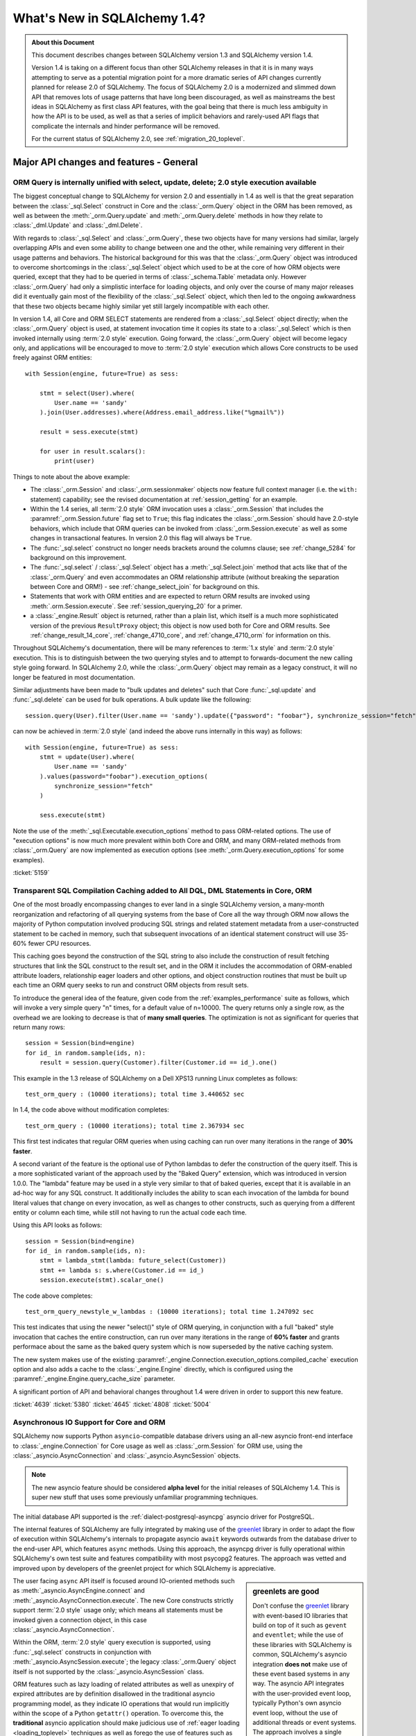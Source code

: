 =============================
What's New in SQLAlchemy 1.4?
=============================

.. admonition:: About this Document

    This document describes changes between SQLAlchemy version 1.3
    and SQLAlchemy version 1.4.

    Version 1.4 is taking on a different focus than other SQLAlchemy releases
    in that it is in many ways attempting to serve as a potential migration
    point for a more dramatic series of API changes currently planned for
    release  2.0 of SQLAlchemy.   The focus of SQLAlchemy 2.0 is a modernized
    and slimmed down API that removes lots of usage patterns that have long
    been discouraged, as well as mainstreams the best ideas in SQLAlchemy as
    first class API features, with the goal being that there is much less
    ambiguity in how the API is to be used, as well as that a series of
    implicit behaviors and rarely-used API flags that complicate the internals
    and hinder performance will be removed.

    For the current status of SQLAlchemy 2.0, see :ref:`migration_20_toplevel`.

Major API changes and features - General
=========================================

.. _change_5159:

ORM Query is internally unified with select, update, delete; 2.0 style execution available
------------------------------------------------------------------------------------------

The biggest conceptual change to SQLAlchemy for version 2.0 and essentially
in 1.4 as well is that the great separation between the :class:`_sql.Select`
construct in Core and the :class:`_orm.Query` object in the ORM has been removed,
as well as between the :meth:`_orm.Query.update` and :meth:`_orm.Query.delete`
methods in how they relate to :class:`_dml.Update` and :class:`_dml.Delete`.

With regards to :class:`_sql.Select` and :class:`_orm.Query`, these two objects
have for many versions had similar, largely overlapping APIs and even some
ability to change between one and the other, while remaining very different in
their usage patterns and behaviors.   The historical background for this was
that the :class:`_orm.Query` object was introduced to overcome shortcomings in
the :class:`_sql.Select` object which used to be at the core of how ORM objects
were queried, except that they had to be queried in terms of
:class:`_schema.Table` metadata only.    However :class:`_orm.Query` had only a
simplistic interface for loading objects, and only over the course of many
major releases did it eventually gain most of the flexibility of the
:class:`_sql.Select` object, which then led to the ongoing awkwardness that
these two objects became highly similar yet still largely incompatible with
each other.

In version 1.4, all Core and ORM SELECT statements are rendered from a
:class:`_sql.Select` object directly; when the :class:`_orm.Query` object
is used, at statement invocation time it copies its state to a :class:`_sql.Select`
which is then invoked internally using :term:`2.0 style` execution.   Going forward,
the :class:`_orm.Query` object will become legacy only, and applications will
be encouraged to move to :term:`2.0 style` execution which allows Core constructs
to be used freely against ORM entities::

    with Session(engine, future=True) as sess:

        stmt = select(User).where(
            User.name == 'sandy'
        ).join(User.addresses).where(Address.email_address.like("%gmail%"))

        result = sess.execute(stmt)

        for user in result.scalars():
            print(user)

Things to note about the above example:

* The :class:`_orm.Session` and :class:`_orm.sessionmaker` objects now feature
  full context manager (i.e. the ``with:`` statement) capability;
  see the revised documentation at :ref:`session_getting` for an example.

* Within the 1.4 series, all :term:`2.0 style` ORM invocation uses a
  :class:`_orm.Session` that includes the :paramref:`_orm.Session.future`
  flag set to ``True``; this flag indicates the :class:`_orm.Session` should
  have 2.0-style behaviors, which include that ORM queries can be invoked
  from :class:`_orm.Session.execute` as well as some changes in transactional
  features.   In version 2.0 this flag will always be ``True``.

* The :func:`_sql.select` construct no longer needs brackets around the
  columns clause; see :ref:`change_5284` for background on this improvement.

* The :func:`_sql.select`  / :class:`_sql.Select` object has a :meth:`_sql.Select.join`
  method that acts like that of the :class:`_orm.Query` and even accommodates
  an ORM relationship attribute (without breaking the separation between
  Core and ORM!) - see :ref:`change_select_join` for background on this.

* Statements that work with ORM entities and are expected to return ORM
  results are invoked using :meth:`.orm.Session.execute`.  See
  :ref:`session_querying_20` for a primer.

* a :class:`_engine.Result` object is returned, rather than a plain list, which
  itself is a much more sophisticated version of the previous ``ResultProxy``
  object; this object is now used both for Core and ORM results.   See
  :ref:`change_result_14_core`,
  :ref:`change_4710_core`, and :ref:`change_4710_orm` for information on this.

Throughout SQLAlchemy's documentation, there will be many references to
:term:`1.x style` and :term:`2.0 style` execution.  This is to distinguish
between the two querying styles and to attempt to forwards-document the new
calling style going forward.  In SQLAlchemy 2.0, while the :class:`_orm.Query`
object may remain as a legacy construct, it will no longer be featured in
most documentation.

Similar adjustments have been made to "bulk updates and deletes" such that
Core :func:`_sql.update` and :func:`_sql.delete` can be used for bulk
operations.   A bulk update like the following::

    session.query(User).filter(User.name == 'sandy').update({"password": "foobar"}, synchronize_session="fetch")

can now be achieved in :term:`2.0 style` (and indeed the above runs internally
in this way) as follows::

    with Session(engine, future=True) as sess:
        stmt = update(User).where(
            User.name == 'sandy'
        ).values(password="foobar").execution_options(
            synchronize_session="fetch"
        )

        sess.execute(stmt)

Note the use of the :meth:`_sql.Executable.execution_options` method to pass
ORM-related options.  The use of "execution options" is now much more prevalent
within both Core and ORM, and many ORM-related methods from :class:`_orm.Query`
are now implemented as execution options (see :meth:`_orm.Query.execution_options`
for some examples).

.. seealso::

    :ref:`migration_20_toplevel`

:ticket:`5159`

.. _change_4639:

Transparent SQL Compilation Caching added to All DQL, DML Statements in Core, ORM
----------------------------------------------------------------------------------

One of the most broadly encompassing changes to ever land in a single
SQLAlchemy version, a many-month reorganization and refactoring of all querying
systems from the base of Core all the way through ORM now allows the
majority of Python computation involved producing SQL strings and related
statement metadata from a user-constructed statement to be cached in memory,
such that subsequent invocations of an identical statement construct will use
35-60% fewer CPU resources.

This caching goes beyond the construction of the SQL string to also include the
construction of result fetching structures that link the SQL construct to the
result set, and in the ORM it includes the accommodation of ORM-enabled
attribute loaders, relationship eager loaders and other options, and object
construction routines that must be built up each time an ORM query seeks to run
and construct ORM objects from result sets.

To introduce the general idea of the feature, given code from the
:ref:`examples_performance` suite as follows, which will invoke
a very simple query "n" times, for a default value of n=10000.   The
query returns only a single row, as the overhead we are looking to decrease
is that of **many small queries**.    The optimization is not as significant
for queries that return many rows::

    session = Session(bind=engine)
    for id_ in random.sample(ids, n):
        result = session.query(Customer).filter(Customer.id == id_).one()

This example in the 1.3 release of SQLAlchemy on a Dell XPS13 running Linux
completes as follows::

    test_orm_query : (10000 iterations); total time 3.440652 sec

In 1.4, the code above without modification completes::

    test_orm_query : (10000 iterations); total time 2.367934 sec

This first test indicates that regular ORM queries when using caching can run
over many iterations in the range of **30% faster**.

A second variant of the feature is the optional use of Python lambdas to defer
the construction of the query itself.  This is a more sophisticated variant of
the approach used by the "Baked Query" extension, which was introduced in
version 1.0.0.     The "lambda" feature may be used in a style very similar to
that of baked queries, except that it is available in an ad-hoc way for any SQL
construct.  It additionally includes the ability to scan each invocation of the
lambda for bound literal values that change on every invocation, as well as
changes to other constructs, such as querying from a different entity or column
each time, while still not having to run the actual code each time.

Using this API looks as follows::

    session = Session(bind=engine)
    for id_ in random.sample(ids, n):
        stmt = lambda_stmt(lambda: future_select(Customer))
        stmt += lambda s: s.where(Customer.id == id_)
        session.execute(stmt).scalar_one()

The code above completes::

    test_orm_query_newstyle_w_lambdas : (10000 iterations); total time 1.247092 sec

This test indicates that using the newer "select()" style of ORM querying,
in conjunction with a full "baked" style invocation that caches the entire
construction, can run over many iterations in the range of **60% faster** and
grants performace about the same as the baked query system which is now superseded
by the native caching system.

The new system makes use of the existing
:paramref:`_engine.Connection.execution_options.compiled_cache` execution
option and also adds a cache to the :class:`_engine.Engine` directly, which is
configured using the :paramref:`_engine.Engine.query_cache_size` parameter.

A significant portion of API and behavioral changes throughout 1.4 were
driven in order to support this new feature.

.. seealso::

    :ref:`sql_caching`

:ticket:`4639`
:ticket:`5380`
:ticket:`4645`
:ticket:`4808`
:ticket:`5004`

.. _change_3414:

Asynchronous IO Support for Core and ORM
------------------------------------------

SQLAlchemy now supports Python ``asyncio``-compatible database drivers using an
all-new asyncio front-end interface to :class:`_engine.Connection` for Core
usage as well as :class:`_orm.Session` for ORM use, using the
:class:`_asyncio.AsyncConnection` and :class:`_asyncio.AsyncSession` objects.

.. note::  The new asyncio feature should be considered **alpha level** for
   the initial releases of SQLAlchemy 1.4.   This is super new stuff that uses
   some previously unfamiliar programming techniques.

The initial database API supported is the :ref:`dialect-postgresql-asyncpg`
asyncio driver for PostgreSQL.

The internal features of SQLAlchemy are fully integrated by making use of
the `greenlet <https://greenlet.readthedocs.io/en/latest/>`_ library in order
to adapt the flow of execution within SQLAlchemy's internals to propagate
asyncio ``await`` keywords outwards from the database driver to the end-user
API, which features ``async`` methods.  Using this approach, the asyncpg
driver is fully operational within SQLAlchemy's own test suite and features
compatibility with most psycopg2 features.   The approach was vetted and
improved upon by developers of the greenlet project for which SQLAlchemy
is appreciative.

.. sidebar:: greenlets are good

  Don't confuse the greenlet_ library with event-based IO libraries that build
  on top of it such as ``gevent`` and ``eventlet``; while the use of these
  libraries with SQLAlchemy is common, SQLAlchemy's asyncio integration
  **does not** make use of these event based systems in any way. The asyncio
  API integrates with the user-provided event loop, typically Python's own
  asyncio event loop, without the use of additional threads or event systems.
  The approach involves a single greenlet context switch per ``await`` call,
  and the extension which makes it possible is less than 20 lines of code.

The user facing ``async`` API itself is focused around IO-oriented methods such
as :meth:`_asyncio.AsyncEngine.connect` and
:meth:`_asyncio.AsyncConnection.execute`.   The new Core constructs strictly
support :term:`2.0 style` usage only; which means all statements must be
invoked given a connection object, in this case
:class:`_asyncio.AsyncConnection`.

Within the ORM, :term:`2.0 style` query execution is
supported, using :func:`_sql.select` constructs in conjunction with
:meth:`_asyncio.AsyncSession.execute`; the legacy :class:`_orm.Query`
object itself is not supported by the :class:`_asyncio.AsyncSession` class.

ORM features such as lazy loading of related attributes as well as unexpiry of
expired attributes are by definition disallowed in the traditional asyncio
programming model, as they indicate IO operations that would run implicitly
within the scope of a Python ``getattr()`` operation.   To overcome this, the
**traditional** asyncio application should make judicious use of :ref:`eager
loading <loading_toplevel>` techniques as well as forego the use of features
such as :ref:`expire on commit <session_committing>` so that such loads are not
needed.

For the asyncio application developer who **chooses to break** with
tradition, the new API provides a **strictly optional
feature** such that applications that wish to make use of such ORM features
can opt to organize database-related code into functions which can then be
run within greenlets using the :meth:`_asyncio.AsyncSession.run_sync`
method. See the ``greenlet_orm.py`` example at :ref:`examples_asyncio`
for a demonstration.

Support for asynchronous cursors is also provided using new methods
:meth:`_asyncio.AsyncConnection.stream` and
:meth:`_asyncio.AsyncSession.stream`, which support a new
:class:`_asyncio.AsyncResult` object that itself provides awaitable
versions of common methods like
:meth:`_asyncio.AsyncResult.all` and
:meth:`_asyncio.AsyncResult.fetchmany`.   Both Core and ORM are integrated
with the feature which corresponds to the use of "server side cursors"
in traditional SQLAlchemy.

.. seealso::

  :ref:`asyncio_toplevel`

  :ref:`examples_asyncio`



:ticket:`3414`

.. _change_deferred_construction:


Many Core and ORM statement objects now perform much of their construction and validation in the compile phase
--------------------------------------------------------------------------------------------------------------

A major initiative in the 1.4 series is to approach the model of both Core SQL
statements as well as the ORM Query to allow for an efficient, cacheable model
of statement creation and compilation, where the compilation step would be
cached, based on a cache key generated by the created statement object, which
itself is newly created for each use.  Towards this goal, much of the Python
computation which occurs within the construction of statements, particularly
that of the ORM :class:`_query.Query` as well as the :func:`_sql.select`
construct when used to invoke ORM queries, is being moved to occur within
the compilation phase of the statement which only occurs after the statement
has been invoked, and only if the statement's compiled form was not yet
cached.

From an end-user perspective, this means that some of the error messages which
can arise based on arguments passed to the object will no longer be raised
immediately, and instead will occur only when the statement is invoked for
the first time.    These conditions are always structural and not data driven,
so there is no risk of such a condition being missed due to a cached statement.

Error conditions which fall under this category include:

* when a :class:`_selectable.CompoundSelect` is constructed (e.g. a UNION, EXCEPT, etc.)
  and the SELECT statements passed do not have the same number of columns, a
  :class:`.CompileError` is now raised to this effect; previously, an
  :class:`.ArgumentError` would be raised immediately upon statement
  construction.

* Various error conditions which may arise when calling upon :meth:`.Query.join`
  will be evaluated at statement compilation time rather than when the method
  is first called.

.. seealso::

    :ref:`change_4639`

.. _change_4656:

Repaired internal importing conventions such that code linters may work correctly
---------------------------------------------------------------------------------

SQLAlchemy has for a long time used a parameter-injecting decorator to help resolve
mutually-dependent module imports, like this::

    @util.dependency_for("sqlalchemy.sql.dml")
    def insert(self, dml, *args, **kw):

Where the above function would be rewritten to no longer have the ``dml`` parameter
on the outside.  This would confuse code-linting tools into seeing a missing parameter
to functions.  A new approach has been implemented internally such that the function's
signature is no longer modified and the module object is procured inside the function
instead.


:ticket:`4656`

:ticket:`4689`

API and Behavioral Changes - Core
==================================

.. _change_4617:

A SELECT statement is no longer implicitly considered to be a FROM clause
--------------------------------------------------------------------------

This change is one of the larger conceptual changes in SQLAlchemy in many years,
however it is hoped that the end user impact is relatively small, as the change
more closely matches what databases like MySQL and PostgreSQL require in any case.

The most immediate noticeable impact is that a :func:`_expression.select` can no longer
be embedded inside of another :func:`_expression.select` directly, without explicitly
turning the inner :func:`_expression.select` into a subquery first.  This is historically
performed by using the :meth:`_expression.SelectBase.alias` method, which remains, however
is more explicitly suited by using a new method :meth:`_expression.SelectBase.subquery`;
both methods do the same thing.   The object returned is now :class:`.Subquery`,
which is very similar to the :class:`_expression.Alias` object and shares a common
base :class:`.AliasedReturnsRows`.

That is, this will now raise::

    stmt1 = select([user.c.id, user.c.name])
    stmt2 = select([addresses, stmt1]).select_from(addresses.join(stmt1))

Raising::

    sqlalchemy.exc.ArgumentError: Column expression or FROM clause expected,
    got <...Select object ...>. To create a FROM clause from a <class
    'sqlalchemy.sql.selectable.Select'> object, use the .subquery() method.

The correct calling form is instead (noting also that :ref:`brackets are no
longer required for select() <change_5284>`)::

    sq1 = select(user.c.id, user.c.name).subquery()
    stmt2 = select(addresses, sq1).select_from(addresses.join(sq1))

Noting above that the :meth:`_expression.SelectBase.subquery` method is essentially
equivalent to using the :meth:`_expression.SelectBase.alias` method.


The rationale for this change is based on the following:

* In order to support the unification of :class:`_sql.Select` with
  :class:`_orm.Query`, the :class:`_sql.Select` object needs to have
  :meth:`_sql.Select.join` and :meth:`_sql.Select.outerjoin` methods that
  actually add JOIN criteria to the existing FROM clause, as is what users have
  always expected it to do in any case.    The previous behavior, having to
  align with what a :class:`.FromClause` would do, was that it would generate
  an unnamed subquery and then JOIN to it, which was a completely useless
  feature that only confused those users unfortunate enough to try this.  This
  change is discussed at :ref:`change_select_join`.

* The behavior of including a SELECT in the FROM clause of another SELECT
  without first creating an alias or subquery would be that it creates an
  unnamed subquery.   While standard SQL does support this syntax, in practice
  it is rejected by most databases.  For example, both the MySQL and PostgreSQL
  outright reject the usage of unnamed subqueries::

      # MySQL / MariaDB:

      MariaDB [(none)]> select * from (select 1);
      ERROR 1248 (42000): Every derived table must have its own alias


      # PostgreSQL:

      test=> select * from (select 1);
      ERROR:  subquery in FROM must have an alias
      LINE 1: select * from (select 1);
                            ^
      HINT:  For example, FROM (SELECT ...) [AS] foo.

  A database like SQLite accepts them, however it is still often the case that
  the names produced from such a subquery are too ambiguous to be useful::

      sqlite> CREATE TABLE a(id integer);
      sqlite> CREATE TABLE b(id integer);
      sqlite> SELECT * FROM a JOIN (SELECT * FROM b) ON a.id=id;
      Error: ambiguous column name: id
      sqlite> SELECT * FROM a JOIN (SELECT * FROM b) ON a.id=b.id;
      Error: no such column: b.id

      # use a name
      sqlite> SELECT * FROM a JOIN (SELECT * FROM b) AS anon_1 ON a.id=anon_1.id;

  ..

As :class:`_expression.SelectBase` objects are no longer
:class:`_expression.FromClause` objects, attributes like the ``.c`` attribute
as well as methods like ``.select()`` is now deprecated, as they imply implicit
production of a subquery. The ``.join()`` and ``.outerjoin()`` methods are now
:ref:`repurposed to append JOIN criteria to the existing query <change_select_join>` in a similar
way as that of :meth:`_orm.Query.join`, which is what users have always
expected these methods to do in any case.

In place of the ``.c`` attribute, a new attribute :attr:`_expression.SelectBase.selected_columns`
is added.  This attribute resolves to a column collection that is what most
people hope that ``.c`` does (but does not), which is to reference the columns
that are in the columns clause of the SELECT statement.   A common beginner mistake
is code such as the following::

    stmt = select([users])
    stmt = stmt.where(stmt.c.name == 'foo')

The above code appears intuitive and that it would generate
"SELECT * FROM users WHERE name='foo'", however veteran SQLAlchemy users will
recognize that it in fact generates a useless subquery resembling
"SELECT * FROM (SELECT * FROM users) WHERE name='foo'".

The new :attr:`_expression.SelectBase.selected_columns` attribute however **does** suit
the use case above, as in a case like the above it links directly to the columns
present in the ``users.c`` collection::

    stmt = select([users])
    stmt = stmt.where(stmt.selected_columns.name == 'foo')


:ticket:`4617`


.. _change_select_join:

select().join() and outerjoin() add JOIN criteria to the current query, rather than creating a subquery
-------------------------------------------------------------------------------------------------------

Towards the goal of unifying :class:`_orm.Query` and :class:`_sql.Select`,
particularly for :term:`2.0 style` use of :class:`_sql.Select`, it was critical
that there be a working :meth:`_sql.Select.join` method that behaves like the
:meth:`_orm.Query.join` method, adding additional entries to the FROM clause of
the existing SELECT and then returning the new :class:`_sql.Select` object for
further modification, instead of wrapping the object inside of an unnamed
subquery and returning a JOIN from that subquery, a behavior that has always
been virtually useless and completely misleading to users.

To allow this to be the case, :ref:`change_4617` was first implemented which
splits off :class:`_sql.Select` from having to be a :class:`_sql.FromClause`;
this removed the requirement that :meth:`_sql.Select.join` would need to
return a :class:`_sql.Join` object rather than a new version of that
:class:`_sql.Select` object that includes a new JOIN in its FROM clause.

From that point on, as the :meth:`_sql.Select.join` and :meth:`_sql.Select.outerjoin`
did have an existing behavior, the original plan was that these
methods would be deprecated, and the new "useful" version of
the methods would be available on an alternate, "future" :class:`_sql.Select`
object available as a separate import.

However, after some time working with this particular codebase, it was decided
that having two different kinds of :class:`_sql.Select` objects floating
around, each with 95% the same behavior except for some subtle difference
in how some of the methods behave was going to be more misleading and inconvenient
than simply making a hard change in how these two methods behave, given
that the existing behavior of :meth:`_sql.Select.join` and :meth:`_sql.Select.outerjoin`
is essentially never used and only causes confusion.

So it was decided, given how very useless the current behavior is, and how
extremely useful and important and useful the new behavior would be, to make a
**hard behavioral change** in this one area, rather than waiting another year
and having a more awkward API in the interim.   SQLAlchemy developers do not
take it lightly to make a completely breaking change like this, however this is
a very special case and it is extremely unlikely that the previous
implementation of these methods was being used;  as noted in
:ref:`change_4617`, major databases such as MySQL and PostgreSQL don't allow
for unnamed subqueries in any case and from a syntactical point of view it's
nearly impossible for a JOIN from an unnamed subquery to be useful since it's
very difficult to refer to the columns within it unambiguously.

With the new implementation, :meth:`_sql.Select.join` and
:meth:`_sql.Select.outerjoin` now behave very similarly to that of
:meth:`_orm.Query.join`, adding JOIN criteria to the existing statement by
matching to the left entity::

    stmt = select(user_table).join(addresses_table, user_table.c.id == addresses_table.c.user_id)

producing::

    SELECT user.id, user.name FROM user JOIN address ON user.id=address.user_id

As is the case for :class:`_sql.Join`, the ON clause is automatically determined
if feasible::

    stmt = select(user_table).join(addresses_table)

When ORM entities are used in the statement, this is essentially how ORM
queries are built up using :term:`2.0 style` invocation.  ORM entities will
assign a "plugin" to the statement internally such that ORM-related compilation
rules will take place when the statement is compiled into a SQL string. More
directly, the :meth:`_sql.Select.join` method can accommodate ORM
relationships, without breaking the hard separation between Core and ORM
internals::

    stmt = select(User).join(User.addresses)

Another new method :meth:`_sql.Select.join_from` is also added, which
allows easier specification of the left and right side of a join at once::

    stmt = select(Address.email_address, User.name).join_from(User, Address)

producing::

    SELECT address.email_address, user.name FROM user JOIN address ON user.id == address.user_id


.. _change_5284:

select(), case() now accept positional expressions
---------------------------------------------------

As it may be seen elsewhere in this document, the :func:`_sql.select` construct will
now accept "columns clause" arguments positionally, rather than requiring they
be passed as a list::

    # new way, supports 2.0
    stmt = select(table.c.col1, table.c.col2, ...)

When sending the arguments positionally, no other keyword arguments are permitted.
In SQLAlchemy 2.0, the above calling style will be the only calling style
supported.

For the duration of 1.4, the previous calling style will still continue
to function, which passes the list of columns or other expressions as a list::

    # old way, still works in 1.4
    stmt = select([table.c.col1, table.c.col2, ...])

The above legacy calling style also accepts the old keyword arguments that have
since been removed from most narrative documentation.  The existence of these
keyword arguments is why the columns clause was passed as a list in the first place::

    # very much the old way, but still works in 1.4
    stmt = select([table.c.col1, table.c.col2, ...], whereclause=table.c.col1 == 5)

The detection between the two styles is based on whether or not the first
positional argument is a list.   There are unfortunately still likely some
usages that look like the following, where the keyword for the "whereclause"
is omitted::

    # very much the old way, but still works in 1.4
    stmt = select([table.c.col1, table.c.col2, ...], table.c.col1 == 5)

As part of this change, the :class:`.Select` construct also gains the 2.0-style
"future" API which includes an updated :meth:`.Select.join` method as well
as methods like :meth:`.Select.filter_by` and :meth:`.Select.join_from`.

In a related change, the :func:`_sql.case` construct has also been modified
to accept its list of WHEN clauses positionally, with a similar deprecation
track for the old calling style::

    stmt = select(users_table).where(
        case(
            (users_table.c.name == 'wendy', 'W'),
            (users_table.c.name == 'jack', 'J'),
            else_='E'
        )
    )

The convention for SQLAlchemy constructs accepting ``*args`` vs. a list of
values, as is the latter case for a construct like
:meth:`_sql.ColumnOperators.in_`, is that **positional arguments are used for
structural specification, lists are used for data specification**.


.. seealso::

    :ref:`error_c9ae`


:ticket:`5284`

.. _change_4645:

All IN expressions render parameters for each value in the list on the fly (e.g. expanding parameters)
------------------------------------------------------------------------------------------------------

The "expanding IN" feature, first introduced in :ref:`change_3953`, has matured
enough such that it is clearly superior to the previous method of rendering IN
expressions.  As the approach was improved to handle empty lists of values, it
is now the only means that Core / ORM will use to render lists of IN
parameters.

The previous approach which has been present in SQLAlchemy since its first
release was that when a list of values were passed to the
:meth:`.ColumnOperators.in_` method, the list would be expanded into a series
of individual :class:`.BindParameter` objects at statement construction time.
This suffered from the limitation that it was not possible to vary the
parameter list at statement execution time based on the parameter dictionary,
which meant that string SQL statements could not be cached independently of
their parameters, nor could the parameter dictionary be fully used for
statements that included IN expressions generally.

In order to service the "baked query" feature described at
:ref:`baked_toplevel`, a cacheable version of IN was needed, which is what
brought about the "expanding IN" feature.  In contrast to the existing behavior
whereby the parameter list is expanded at statement construction time into
individual :class:`.BindParameter` objects, the feature instead uses a single
:class:`.BindParameter` that stores the list of values at once; when the
statement is executed by the :class:`_engine.Engine`, it is "expanded" on the fly into
individual bound parameter positions based on the parameters passed to the call
to :meth:`_engine.Connection.execute`, and the existing SQL string which may have been
retrieved from a previous execution is modified using a regular expression to
suit the current parameter set.   This allows for the same :class:`.Compiled`
object, which stores the rendered string statement, to be invoked multiple
times against different parameter sets that modify the list contents passed to
IN expressions, while still maintaining the behavior of individual scalar
parameters being passed to the DBAPI.  While some DBAPIs do support this
functionality directly, it is not generally available; the "expanding IN"
feature now supports the behavior consistently for all backends.

As a major focus of 1.4 is to allow for true statement caching in Core and ORM
without the awkwardness of the "baked" system, and since the "expanding IN"
feature represents a simpler approach to building expressions in any case,
it's now invoked automatically whenever a list of values is passed to
an IN expression::

    stmt = select([A.id, A.data]).where(A.id.in_([1, 2, 3]))

The pre-execution string representation is::

    >>> print(stmt)
    SELECT a.id, a.data
    FROM a
    WHERE a.id IN ([POSTCOMPILE_id_1])

To render the values directly, use ``literal_binds`` as was the case previously::

    >>> print(stmt.compile(compile_kwargs={"literal_binds": True}))
    SELECT a.id, a.data
    FROM a
    WHERE a.id IN (1, 2, 3)

A new flag, "render_postcompile", is added as a helper to allow the current
bound value to be rendered as it would be passed to the database::

    >>> print(stmt.compile(compile_kwargs={"render_postcompile": True}))
    SELECT a.id, a.data
    FROM a
    WHERE a.id IN (:id_1_1, :id_1_2, :id_1_3)

Engine logging output shows the ultimate rendered statement as well::

    INFO sqlalchemy.engine.base.Engine SELECT a.id, a.data
    FROM a
    WHERE a.id IN (?, ?, ?)
    INFO sqlalchemy.engine.base.Engine (1, 2, 3)

As part of this change, the behavior of "empty IN" expressions, where the list
parameter is empty, is now standardized on use of the IN operator against a
so-called "empty set".  As there is no standard SQL syntax for empty sets, a
SELECT that returns no rows is used, tailored in specific ways for each backend
so that the database treats it as an empty set; this feature was first
introduced in version 1.3 and is described at :ref:`change_4271`.  The
:paramref:`_sa.create_engine.empty_in_strategy` parameter, introduced in version
1.2 as a means for migrating for how this case was treated for the previous IN
system, is now deprecated and this flag no longer has an effect; as described
in :ref:`change_3907`, this flag allowed a dialect to switch between the
original system of comparing a column against itself, which turned out to be a
huge performance issue, and a newer system of comparing "1 != 1" in
order to produce a "false" expression. The 1.3 introduced behavior which
now takes place in all cases is more correct than both approaches as the IN
operator is still used, and does not have the performance issue of the original
system.

In addition, the "expanding" parameter system has been generalized so that it
also services other dialect-specific use cases where a parameter cannot be
accommodated by the DBAPI or backing database; see :ref:`change_4808` for
details.

.. seealso::

    :ref:`change_4808`

    :ref:`change_4271`

    :class:`.BindParameter`

:ticket:`4645`

.. _change_4737:


Built-in FROM linting will warn for any potential cartesian products in a SELECT statement
------------------------------------------------------------------------------------------

As the Core expression language as well as the ORM are built on an "implicit
FROMs" model where a particular FROM clause is automatically added if any part
of the query refers to it, a common issue is the case where a SELECT statement,
either a top level statement or an embedded subquery, contains FROM elements
that are not joined to the rest of the FROM elements in the query, causing
what's referred to as a "cartesian product" in the result set, i.e. every
possible combination of rows from each FROM element not otherwise joined.  In
relational databases, this is nearly always an undesirable outcome as it
produces an enormous result set full of duplicated, uncorrelated data.

SQLAlchemy, for all of its great features, is particularly prone to this sort
of issue happening as a SELECT statement will have elements added to its FROM
clause automatically from any table seen in the other clauses. A typical
scenario looks like the following, where two tables are JOINed together,
however an additional entry in the WHERE clause that perhaps inadvertently does
not line up with these two tables will create an additional FROM entry::

    address_alias = aliased(Address)

    q = session.query(User).\
        join(address_alias, User.addresses).\
        filter(Address.email_address == 'foo')

The above query selects from a JOIN of ``User`` and ``address_alias``, the
latter of which is an alias of the ``Address`` entity.  However, the
``Address`` entity is used within the WHERE clause directly, so the above would
result in the SQL::

    SELECT
        users.id AS users_id, users.name AS users_name,
        users.fullname AS users_fullname,
        users.nickname AS users_nickname
    FROM addresses, users JOIN addresses AS addresses_1 ON users.id = addresses_1.user_id
    WHERE addresses.email_address = :email_address_1

In the above SQL, we can see what SQLAlchemy developers term "the dreaded
comma", as we see "FROM addresses, users JOIN addresses" in the FROM clause
which is the classic sign of a cartesian product; where a query is making use
of JOIN in order to join FROM clauses together, however because one of them is
not joined, it uses a comma.      The above query will return a full set of
rows that join the "user" and "addresses" table together on the "id / user_id"
column, and will then apply all those rows into a cartesian product against
every row in the "addresses" table directly.   That is, if there are ten user
rows and 100 rows in addresses, the above query will return its expected result
rows, likely to be 100 as all address rows would be selected, multiplied by 100
again, so that the total result size would be 10000 rows.

The "table1, table2 JOIN table3" pattern is one that also occurs quite
frequently within the SQLAlchemy ORM due to either subtle mis-application of
ORM features particularly those related to joined eager loading or joined table
inheritance, as well as a result of SQLAlchemy ORM bugs within those same
systems.   Similar issues apply to SELECT statements that use "implicit joins",
where the JOIN keyword is not used and instead each FROM element is linked with
another one via the WHERE clause.

For some years there has been a recipe on the Wiki that applies a graph
algorithm to a :func:`_expression.select` construct at query execution time and inspects
the structure of the query for these un-linked FROM clauses, parsing through
the WHERE clause and all JOIN clauses to determine how FROM elements are linked
together and ensuring that all the FROM elements are connected in a single
graph. This recipe has now been adapted to be part of the :class:`.SQLCompiler`
itself where it now optionally emits a warning for a statement if this
condition is detected.   The warning is enabled using the
:paramref:`_sa.create_engine.enable_from_linting` flag and is enabled by default.
The computational overhead of the linter is very low, and additionally it only
occurs during statement compilation which means for a cached SQL statement it
only occurs once.

Using this feature, our ORM query above will emit a warning::

    >>> q.all()
    SAWarning: SELECT statement has a cartesian product between FROM
    element(s) "addresses_1", "users" and FROM element "addresses".
    Apply join condition(s) between each element to resolve.

The linter feature accommodates not just for tables linked together through the
JOIN clauses but also through the WHERE clause  Above, we can add a WHERE
clause to link the new ``Address`` entity with the previous ``address_alias``
entity and that will remove the warning::

    q = session.query(User).\
        join(address_alias, User.addresses).\
        filter(Address.email_address == 'foo').\
        filter(Address.id == address_alias.id)  # resolve cartesian products,
                                                # will no longer warn

The cartesian product warning considers **any** kind of link between two
FROM clauses to be a resolution, even if the end result set is still
wasteful, as the linter is intended only to detect the common case of a
FROM clause that is completely unexpected.  If the FROM clause is referred
to explicitly elsewhere and linked to the other FROMs, no warning is emitted::

    q = session.query(User).\
        join(address_alias, User.addresses).\
        filter(Address.email_address == 'foo').\
        filter(Address.id > address_alias.id)  # will generate a lot of rows,
                                               # but no warning

Full cartesian products are also allowed if they are explicitly stated; if we
wanted for example the cartesian product of ``User`` and ``Address``, we can
JOIN on :func:`.true` so that every row will match with every other; the
following query will return all rows and produce no warnings::

    from sqlalchemy import true

    # intentional cartesian product
    q = session.query(User).join(Address, true())  # intentional cartesian product

The warning is only generated by default when the statement is compiled by the
:class:`_engine.Connection` for execution; calling the :meth:`_expression.ClauseElement.compile`
method will not emit a warning unless the linting flag is supplied::

    >>> from sqlalchemy.sql import FROM_LINTING
    >>> print(q.statement.compile(linting=FROM_LINTING))
    SAWarning: SELECT statement has a cartesian product between FROM element(s) "addresses" and FROM element "users".  Apply join condition(s) between each element to resolve.
    SELECT users.id, users.name, users.fullname, users.nickname
    FROM addresses, users JOIN addresses AS addresses_1 ON users.id = addresses_1.user_id
    WHERE addresses.email_address = :email_address_1

:ticket:`4737`


.. _change_result_14_core:

New Result object
-----------------

The ``ResultProxy`` object has been replaced with the 2.0 -style
:class:`_result.Result` object discussed at :ref:`change_result_20_core`.  This result object
is fully compatible with ``ResultProxy`` and includes many new features,
that are now applied to both Core and ORM results equally, including methods
such as:

    :meth:`_engine.Result.one`

    :meth:`_engine.Result.one_or_none`

    :meth:`_engine.Result.partitions`

    :meth:`_engine.Result.columns`

    :meth:`_engine.Result.scalars`

When using Core, the object returned is an instance of :class:`.CursorResult`,
which continues to feature the same API features as ``ResultProxy`` regarding
inserted primary keys, defaults, rowcounts, etc.   For ORM, a :class:`_result.Result`
subclass will be returned that performs translation of Core rows into
ORM rows, and then allows all the same operations to take place.

:ticket:`5087`

:ticket:`4395`

:ticket:`4959`


.. _change_4710_core:

RowProxy is no longer a "proxy"; is now called Row and behaves like an enhanced named tuple
-------------------------------------------------------------------------------------------

The :class:`.RowProxy` class, which represents individual database result rows
in a Core result set, is now called :class:`.Row` and is no longer a "proxy"
object; what this means is that when the :class:`.Row` object is returned, the
row is a simple tuple that contains the data in its final form, already having
been processed by result-row handling functions associated with datatypes
(examples include turning a date string from the database into a ``datetime``
object, a JSON string into a Python ``json.loads()`` result, etc.).

The immediate rationale for this is so that the row can act more like a Python
named tuple, rather than a mapping, where the values in the tuple are the
subject of the ``__contains__`` operator on the tuple, rather than the keys.
With :class:`.Row` acting like a named tuple, it is then suitable for use as as
replacement for the ORM's :class:`.KeyedTuple` object, leading to an eventual
API where both the ORM and Core deliver result sets that  behave identically.
Unification of major patterns within ORM and Core is a major goal of SQLAlchemy
2.0, and release 1.4 aims to have most or all of the underlying architectural
patterns in place in order to support this process.   The note in
:ref:`change_4710_orm` describes the ORM's use of the :class:`.Row` class.

For release 1.4, the :class:`.Row` class provides an additional subclass
:class:`.LegacyRow`, which is used by Core and provides a backwards-compatible
version of :class:`.RowProxy` while emitting deprecation warnings for those API
features and behaviors that will be moved.  ORM :class:`_query.Query` now makes use
of :class:`.Row` directly as a replacement for :class:`.KeyedTuple`.

The :class:`.LegacyRow` class is a transitional class where the
``__contains__`` method is still testing against the keys, not the values,
while emitting a deprecation warning when the operation succeeds.
Additionally, all the other mapping-like methods on the previous
:class:`.RowProxy` are deprecated, including :meth:`.LegacyRow.keys`,
:meth:`.LegacyRow.items`, etc.  For mapping-like behaviors from a :class:`.Row`
object, including support for these methods as well as a key-oriented
``__contains__`` operator, the API going forward will be to first access a
special attribute :attr:`.Row._mapping`, which will then provide a complete
mapping interface to the row, rather than a tuple interface.

Rationale: To behave more like a named tuple rather than a mapping
^^^^^^^^^^^^^^^^^^^^^^^^^^^^^^^^^^^^^^^^^^^^^^^^^^^^^^^^^^^^^^^^^^

The difference between a named tuple and a mapping as far as boolean operators
can be summarized.   Given a "named tuple" in pseudocode as::

    row = (id: 5,  name: 'some name')

The biggest cross-incompatible difference is the behavior of ``__contains__``::

    "id" in row          # True for a mapping, False for a named tuple
    "some name" in row   # False for a mapping, True for a named tuple

In 1.4, when a :class:`.LegacyRow` is returned by a Core result set, the above
``"id" in row`` comparison will continue to succeed, however a deprecation
warning will be emitted.   To use the "in" operator as a mapping, use the
:attr:`.Row._mapping` attribute::

    "id" in row._mapping

SQLAlchemy 2.0's result object will feature a ``.mappings()`` modifier so that
these mappings can be received directly::

    # using sqlalchemy.future package
    for row in result.mappings():
        row["id"]

Proxying behavior goes away, was also unnecessary in modern usage
^^^^^^^^^^^^^^^^^^^^^^^^^^^^^^^^^^^^^^^^^^^^^^^^^^^^^^^^^^^^^^^^^

The refactor of :class:`.Row` to behave like a tuple requires that all
data values be fully available up front.  This is an internal behavior change
from that of :class:`.RowProxy`, where result-row processing functions would
be invoked at the point of accessing an element of the row, instead of
when the row was first fetched.     This means for example when retrieving
a datetime value from SQLite, the data for the row as present in the
:class:`.RowProxy` object would previously have looked like::

    row_proxy = (1, '2019-12-31 19:56:58.272106')

and then upon access via ``__getitem__``, the ``datetime.strptime()`` function
would be used on the fly to convert the above string date into a ``datetime``
object.     With the new architecture, the ``datetime()`` object is present
in the tuple when it is returned, the ``datetime.strptime()`` function
having been called just once up front::

    row = (1, datetime.datetime(2019, 12, 31, 19, 56, 58, 272106))

The :class:`.RowProxy` and :class:`.Row` objects in SQLAlchemy are where the
majority of SQLAlchemy's C extension code takes place.   This code has been
highly refactored to provide the new behavior in an efficient manner, and
overall performance has been improved as the design of :class:`.Row` is now
considerably simpler.

The rationale behind the previous  behavior assumed a usage model where a
result row might have dozens or hundreds of columns present, where most of
those columns would not be accessed, and for which a majority of those columns
would require some result-value processing function.  By invoking the
processing function only when needed, the goal was that lots of result
processing functions would not be necessary, thus increasing performance.

There are many reasons why the above assumptions do not hold:

1. the vast majority of row-processing functions called were to unicode decode
   a bytestring into a Python unicode string under Python 2.   This was right
   as Python Unicode was beginning to see use and before Python 3 existed.
   Once Python 3 was introduced, within a few years, all Python DBAPIs took
   on the proper role of supporting the delivering of Python Unicode objects directly, under
   both Python 2 and Python 3, as an option in the former case and as the only
   way forward in the latter case.  Eventually, in most cases it became
   the default for Python 2 as well.   SQLAlchemy's Python 2 support still
   enables explicit string-to-unicode conversion for some DBAPIs such as
   cx_Oracle, however it is now performed at the DBAPI level rather than
   as a standard SQLAlchemy result row processing function.

2. The above string conversion, when it is used, was made to be extremely
   performant via the C extensions, so much so that even in 1.4, SQLAlchemy's
   byte-to-unicode codec hook is plugged into cx_Oracle where it has been
   observed to be more performant than cx_Oracle's own hook; this meant that
   the overhead for converting all strings in a row was not as significant
   as it originally was in any case.

3. Row processing functions are not used in most other cases; the
   exceptions are SQLite's datetime support, JSON support for some backends,
   some numeric handlers such as string to ``Decimal``.   In the case of
   ``Decimal``, Python 3 also standardized on the highly performant ``cdecimal``
   implementation, which is not the case in Python 2 which continues to use
   the much less performant pure Python version.

4. Fetching full rows where only a few columns are needed is not common within
   real-world use cases  In the early days of SQLAlchemy, database code from other
   languages of the form "row = fetch('SELECT * FROM table')" was common;
   using SQLAlchemy's expression language however, code observed in the wild
   typically makes use of the specific columns needed.

.. seealso::

    :ref:`change_4710_orm`

:ticket:`4710`

.. _change_4753:

SELECT objects and derived FROM clauses allow for duplicate columns and column labels
-------------------------------------------------------------------------------------

This change allows that the :func:`_expression.select` construct now allows for duplicate
column labels as well as duplicate column objects themselves, so that result
tuples are organized and ordered in the identical way in that the columns were
selected.  The ORM :class:`_query.Query` already works this way, so this change
allows for greater cross-compatibility between the two, which is a key goal of
the 2.0 transition::

    >>> from sqlalchemy import column, select
    >>> c1, c2, c3, c4 = column('c1'), column('c2'), column('c3'), column('c4')
    >>> stmt = select([c1, c2, c3.label('c2'), c2, c4])
    >>> print(stmt)
    SELECT c1, c2, c3 AS c2, c2, c4

To support this change, the :class:`_expression.ColumnCollection` used by
:class:`_expression.SelectBase` as well as for derived FROM clauses such as subqueries
also support duplicate columns; this includes the new
:attr:`_expression.SelectBase.selected_columns` attribute, the deprecated ``SelectBase.c``
attribute, as well as the :attr:`_expression.FromClause.c` attribute seen on constructs
such as :class:`.Subquery` and :class:`_expression.Alias`::

    >>> list(stmt.selected_columns)
    [
        <sqlalchemy.sql.elements.ColumnClause at 0x7fa540bcca20; c1>,
        <sqlalchemy.sql.elements.ColumnClause at 0x7fa540bcc9e8; c2>,
        <sqlalchemy.sql.elements.Label object at 0x7fa540b3e2e8>,
        <sqlalchemy.sql.elements.ColumnClause at 0x7fa540bcc9e8; c2>,
        <sqlalchemy.sql.elements.ColumnClause at 0x7fa540897048; c4>
    ]

    >>> print(stmt.subquery().select())
    SELECT anon_1.c1, anon_1.c2, anon_1.c2, anon_1.c2, anon_1.c4
    FROM (SELECT c1, c2, c3 AS c2, c2, c4) AS anon_1

:class:`_expression.ColumnCollection` also allows access by integer index to support
when the string "key" is ambiguous::

    >>> stmt.selected_columns[2]
    <sqlalchemy.sql.elements.Label object at 0x7fa540b3e2e8>

To suit the use of :class:`_expression.ColumnCollection` in objects such as
:class:`_schema.Table` and :class:`.PrimaryKeyConstraint`, the old "deduplicating"
behavior which is more critical for these objects is preserved in a new class
:class:`.DedupeColumnCollection`.

The change includes that the familiar warning ``"Column %r on table %r being
replaced by %r, which has the same key.  Consider use_labels for select()
statements."`` is **removed**; the :meth:`_expression.Select.apply_labels` is still
available and is still used by the ORM for all SELECT operations, however it
does not imply deduplication of column objects, although it does imply
deduplication of implicitly generated labels::

    >>> from sqlalchemy import table
    >>> user = table('user', column('id'), column('name'))
    >>> stmt = select([user.c.id, user.c.name, user.c.id]).apply_labels()
    >>> print(stmt)
    SELECT "user".id AS user_id, "user".name AS user_name, "user".id AS id_1
    FROM "user"

Finally, the change makes it easier to create UNION and other
:class:`_selectable.CompoundSelect` objects, by ensuring that the number and position
of columns in a SELECT statement mirrors what was given, in a use case such
as::

    >>> s1 = select([user, user.c.id])
    >>> s2 = select([c1, c2, c3])
    >>> from sqlalchemy import union
    >>> u = union(s1, s2)
    >>> print(u)
    SELECT "user".id, "user".name, "user".id
    FROM "user" UNION SELECT c1, c2, c3



:ticket:`4753`



.. _change_4449:

Improved column labeling for simple column expressions using CAST or similar
----------------------------------------------------------------------------

A user pointed out that the PostgreSQL database has a convenient behavior when
using functions like CAST against a named column, in that the result column name
is named the same as the inner expression::

    test=> SELECT CAST(data AS VARCHAR) FROM foo;

    data
    ------
     5
    (1 row)

This allows one to apply CAST to table columns while not losing the column
name (above using the name ``"data"``) in the result row.    Compare to
databases such as MySQL/MariaDB, as well as most others, where the column
name is taken from the full SQL expression and is not very portable::

    MariaDB [test]> SELECT CAST(data AS CHAR) FROM foo;
    +--------------------+
    | CAST(data AS CHAR) |
    +--------------------+
    | 5                  |
    +--------------------+
    1 row in set (0.003 sec)


In SQLAlchemy Core expressions, we never deal with a raw generated name like
the above, as SQLAlchemy applies auto-labeling to expressions like these, which
are up until now always a so-called "anonymous" expression::

    >>> print(select([cast(foo.c.data, String)]))
    SELECT CAST(foo.data AS VARCHAR) AS anon_1     # old behavior
    FROM foo

These anonymous expressions were necessary as SQLAlchemy's
:class:`_engine.ResultProxy` made heavy use of result column names in order to match
up datatypes, such as the :class:`.String` datatype which used to have
result-row-processing behavior, to the correct column, so most importantly the
names had to be both easy to determine in a database-agnostic manner as well as
unique in all cases.    In SQLAlchemy 1.0 as part of :ticket:`918`, this
reliance on named columns in result rows (specifically the
``cursor.description`` element of the PEP-249 cursor) was scaled back to not be
necessary for most Core SELECT constructs; in release 1.4, the system overall
is becoming more comfortable with SELECT statements that have duplicate column
or label names such as in :ref:`change_4753`.  So we now emulate PostgreSQL's
reasonable behavior for simple modifications to a single column, most
prominently with CAST::

    >>> print(select([cast(foo.c.data, String)]))
    SELECT CAST(foo.data AS VARCHAR) AS data
    FROM foo

For CAST against expressions that don't have a name, the previous logic is used
to generate the usual "anonymous" labels::

    >>> print(select([cast('hi there,' + foo.c.data, String)]))
    SELECT CAST(:data_1 + foo.data AS VARCHAR) AS anon_1
    FROM foo

A :func:`.cast` against a :class:`.Label`, despite having to omit the label
expression as these don't render inside of a CAST, will nonetheless make use of
the given name::

    >>> print(select([cast(('hi there,' + foo.c.data).label('hello_data'), String)]))
    SELECT CAST(:data_1 + foo.data AS VARCHAR) AS hello_data
    FROM foo

And of course as was always the case, :class:`.Label` can be applied to the
expression on the outside to apply an "AS <name>" label directly::

    >>> print(select([cast(('hi there,' + foo.c.data), String).label('hello_data')]))
    SELECT CAST(:data_1 + foo.data AS VARCHAR) AS hello_data
    FROM foo


:ticket:`4449`

.. _change_4808:

New "post compile" bound parameters used for LIMIT/OFFSET in Oracle, SQL Server
-------------------------------------------------------------------------------

A major goal of the 1.4 series is to establish that all Core SQL constructs
are completely cacheable, meaning that a particular :class:`.Compiled`
structure will produce an identical SQL string regardless of any SQL parameters
used with it, which notably includes those used to specify the LIMIT and
OFFSET values, typically used for pagination and "top N" style results.

While SQLAlchemy has used bound parameters for LIMIT/OFFSET schemes for many
years, a few outliers remained where such parameters were not allowed, including
a SQL Server "TOP N" statement, such as::

    SELECT TOP 5 mytable.id, mytable.data FROM mytable

as well as with Oracle, where the FIRST_ROWS() hint (which SQLAlchemy will
use if the ``optimize_limits=True`` parameter is passed to
:func:`_sa.create_engine` with an Oracle URL) does not allow them,
but also that using bound parameters with ROWNUM comparisons has been reported
as producing slower query plans::

    SELECT anon_1.id, anon_1.data FROM (
        SELECT /*+ FIRST_ROWS(5) */
        anon_2.id AS id,
        anon_2.data AS data,
        ROWNUM AS ora_rn FROM (
            SELECT mytable.id, mytable.data FROM mytable
        ) anon_2
        WHERE ROWNUM <= :param_1
    ) anon_1 WHERE ora_rn > :param_2

In order to allow for all statements to be unconditionally cacheable at the
compilation level, a new form of bound parameter called a "post compile"
parameter has been added, which makes use of the same mechanism as that
of "expanding IN parameters".  This is a :func:`.bindparam` that behaves
identically to any other bound parameter except that parameter value will
be rendered literally into the SQL string before sending it to the DBAPI
``cursor.execute()`` method.   The new parameter is used internally by the
SQL Server and Oracle dialects, so that the drivers receive the literal
rendered value but the rest of SQLAlchemy can still consider this as a
bound parameter.   The above two statements when stringified using
``str(statement.compile(dialect=<dialect>))`` now look like::

    SELECT TOP [POSTCOMPILE_param_1] mytable.id, mytable.data FROM mytable

and::

    SELECT anon_1.id, anon_1.data FROM (
        SELECT /*+ FIRST_ROWS([POSTCOMPILE__ora_frow_1]) */
        anon_2.id AS id,
        anon_2.data AS data,
        ROWNUM AS ora_rn FROM (
            SELECT mytable.id, mytable.data FROM mytable
        ) anon_2
        WHERE ROWNUM <= [POSTCOMPILE_param_1]
    ) anon_1 WHERE ora_rn > [POSTCOMPILE_param_2]

The ``[POSTCOMPILE_<param>]`` format is also what is seen when an
"expanding IN" is used.

When viewing the SQL logging output, the final form of the statement will
be seen::

    SELECT anon_1.id, anon_1.data FROM (
        SELECT /*+ FIRST_ROWS(5) */
        anon_2.id AS id,
        anon_2.data AS data,
        ROWNUM AS ora_rn FROM (
            SELECT mytable.id AS id, mytable.data AS data FROM mytable
        ) anon_2
        WHERE ROWNUM <= 8
    ) anon_1 WHERE ora_rn > 3


The "post compile parameter" feature is exposed as public API through the
:paramref:`.bindparam.literal_execute` parameter, however is currently not
intended for general use.   The literal values are rendered using the
:meth:`.TypeEngine.literal_processor` of the underlying datatype, which in
SQLAlchemy has **extremely limited** scope, supporting only integers and simple
string values.

:ticket:`4808`

.. _change_4712:

Connection-level transactions can now be inactive based on subtransaction
-------------------------------------------------------------------------

A :class:`_engine.Connection` now includes the behavior where a :class:`.Transaction`
can be made inactive due to a rollback on an inner transaction, however the
:class:`.Transaction` will not clear until it is itself rolled back.

This is essentially a new error condition which will disallow statement
executions to proceed on a :class:`_engine.Connection` if an inner "sub" transaction
has been rolled back.  The behavior works very similarly to that of the
ORM :class:`.Session`, where if an outer transaction has been begun, it needs
to be rolled back to clear the invalid transaction; this behavior is described
in :ref:`faq_session_rollback`.

While the :class:`_engine.Connection` has had a less strict behavioral pattern than
the :class:`.Session`, this change was made as it helps to identify when
a subtransaction has rolled back the DBAPI transaction, however the external
code isn't aware of this and attempts to continue proceeding, which in fact
runs operations on a new transaction.   The "test harness" pattern described
at :ref:`session_external_transaction` is the common place for this to occur.

The "subtransaction" feature of Core and ORM is itself deprecated and will
no longer be present in version 2.0.   As a result, this new error condition
is itself temporary as it will no longer apply once subtransactions are removed.

In order to work with the 2.0 style behavior that does not include
subtransactions, use the :paramref:`_sa.create_engine.future` parameter
on :func:`_sa.create_engine`.

The error message is described in the errors page at :ref:`error_8s2a`.



New Features - ORM
==================

.. _change_4826:

Raiseload for Columns
---------------------

The "raiseload" feature, which raises :class:`.InvalidRequestError` when an
unloaded attribute is accessed, is now available for column-oriented attributes
using the :paramref:`.orm.defer.raiseload` parameter of :func:`.defer`. This
works in the same manner as that of the :func:`.raiseload` option used by
relationship loading::

    book = session.query(Book).options(defer(Book.summary, raiseload=True)).first()

    # would raise an exception
    book.summary

To configure column-level raiseload on a mapping, the
:paramref:`.deferred.raiseload` parameter of :func:`.deferred` may be used.  The
:func:`.undefer` option may then be used at query time to eagerly load
the attribute::

    class Book(Base):
        __tablename__ = 'book'

        book_id = Column(Integer, primary_key=True)
        title = Column(String(200), nullable=False)
        summary = deferred(Column(String(2000)), raiseload=True)
        excerpt = deferred(Column(Text), raiseload=True)

    book_w_excerpt = session.query(Book).options(undefer(Book.excerpt)).first()

It was originally considered that the existing :func:`.raiseload` option that
works for :func:`_orm.relationship` attributes be expanded to also support column-oriented
attributes.    However, this would break the "wildcard" behavior of :func:`.raiseload`,
which is documented as allowing one to prevent all relationships from loading::

    session.query(Order).options(
        joinedload(Order.items), raiseload('*'))

Above, if we had expanded :func:`.raiseload` to accommodate for columns  as
well, the wildcard would also prevent columns from loading and thus be  a
backwards incompatible change; additionally, it's not clear if
:func:`.raiseload` covered both column expressions and relationships, how one
would achieve the  effect above of only blocking relationship loads, without
new API being added.   So to keep things simple, the option for columns
remains on :func:`.defer`:

    :func:`.raiseload` - query option to raise for relationship loads

    :paramref:`.orm.defer.raiseload` - query option to raise for column expression loads


As part of this change, the behavior of "deferred" in conjunction with
attribute expiration has changed.   Previously, when an object would be marked
as expired, and then unexpired via the access of one of the expired attributes,
attributes which were mapped as "deferred" at the mapper level would also load.
This has been changed such that an attribute that is deferred in the mapping
will never "unexpire", it only loads when accessed as part of the deferral
loader.

An attribute that is not mapped as "deferred", however was deferred at query
time via the :func:`.defer` option, will be reset when the object or attribute
is expired; that is, the deferred option is removed. This is the same behavior
as was present previously.


.. seealso::

    :ref:`deferred_raiseload`

:ticket:`4826`

.. _change_5263:

ORM Batch inserts with psycopg2 now batch statements with RETURNING in most cases
---------------------------------------------------------------------------------

The change in :ref:`change_5401` adds support for "executemany" + "RETURNING"
at the same time in Core, which is now enabled for the psycopg2 dialect
by default using the psycopg2 ``execute_values()`` extension.   The ORM flush
process now makes use of this feature such that the retrieval of newly generated
primary key values and server defaults can be achieved while not losing the
performance benefits of being able to batch INSERT statements together.  Additionally,
psycopg2's ``execute_values()`` extension itself provides a five-fold performance
improvement over psycopg2's default "executemany" implementation, by rewriting
an INSERT statement to include many "VALUES" expressions all in one statement
rather than invoking the same statement repeatedly, as psycopg2 lacks the ability
to PREPARE the statement ahead of time as would normally be expected for this
approach to be performant.

SQLAlchemy includes a :ref:`performance suite <examples_performance>` within
its examples, where we can compare the times generated for the "batch_inserts"
runner against 1.3 and 1.4, revealing a 3x-5x speedup for most flavors
of batch insert::

    # 1.3
    $ python -m examples.performance bulk_inserts --dburl postgresql://scott:tiger@localhost/test
    test_flush_no_pk : (100000 iterations); total time 14.051527 sec
    test_bulk_save_return_pks : (100000 iterations); total time 15.002470 sec
    test_flush_pk_given : (100000 iterations); total time 7.863680 sec
    test_bulk_save : (100000 iterations); total time 6.780378 sec
    test_bulk_insert_mappings :  (100000 iterations); total time 5.363070 sec
    test_core_insert : (100000 iterations); total time 5.362647 sec

    # 1.4 with enhancement
    $ python -m examples.performance bulk_inserts --dburl postgresql://scott:tiger@localhost/test
    test_flush_no_pk : (100000 iterations); total time 3.820807 sec
    test_bulk_save_return_pks : (100000 iterations); total time 3.176378 sec
    test_flush_pk_given : (100000 iterations); total time 4.037789 sec
    test_bulk_save : (100000 iterations); total time 2.604446 sec
    test_bulk_insert_mappings : (100000 iterations); total time 1.204897 sec
    test_core_insert : (100000 iterations); total time 0.958976 sec

Note that the ``execute_values()`` extension modifies the INSERT statement in the psycopg2
layer, **after** it's been logged by SQLAlchemy.  So with SQL logging, one will see the
parameter sets batched together, but the joining of multiple "values" will not be visible
on the application side::

    2020-06-27 19:08:18,166 INFO sqlalchemy.engine.Engine INSERT INTO a (data) VALUES (%(data)s) RETURNING a.id
    2020-06-27 19:08:18,166 INFO sqlalchemy.engine.Engine [generated in 0.00698s] ({'data': 'data 1'}, {'data': 'data 2'}, {'data': 'data 3'}, {'data': 'data 4'}, {'data': 'data 5'}, {'data': 'data 6'}, {'data': 'data 7'}, {'data': 'data 8'}  ... displaying 10 of 4999 total bound parameter sets ...  {'data': 'data 4998'}, {'data': 'data 4999'})
    2020-06-27 19:08:18,254 INFO sqlalchemy.engine.Engine COMMIT

The ultimate INSERT statement can be seen by enabling statement logging on the PostgreSQL side::

    2020-06-27 19:08:18.169 EDT [26960] LOG:  statement: INSERT INTO a (data)
    VALUES ('data 1'),('data 2'),('data 3'),('data 4'),('data 5'),('data 6'),('data
    7'),('data 8'),('data 9'),('data 10'),('data 11'),('data 12'),
    ... ('data 999'),('data 1000') RETURNING a.id

    2020-06-27 19:08:18.175 EDT
    [26960] LOG:  statement: INSERT INTO a (data) VALUES ('data 1001'),('data
    1002'),('data 1003'),('data 1004'),('data 1005 '),('data 1006'),('data
    1007'),('data 1008'),('data 1009'),('data 1010'),('data 1011'), ...

The feature batches rows into groups of 1000 by default which can be affected
using the ``executemany_values_page_size`` argument documented at
:ref:`psycopg2_executemany_mode`.

:ticket:`5263`


.. _change_orm_update_returning_14:

ORM Bulk Update and Delete use RETURNING for "fetch" strategy when available
----------------------------------------------------------------------------

An ORM bulk update or delete that uses the "fetch" strategy::

    sess.query(User).filter(User.age > 29).update(
        {"age": User.age - 10}, synchronize_session="fetch"
    )

Will now use RETURNING if the backend database supports it; this currently
includes PostgreSQL and SQL Server (the Oracle dialect does not support RETURNING
of multiple rows)::

    UPDATE users SET age_int=(users.age_int - %(age_int_1)s) WHERE users.age_int > %(age_int_2)s RETURNING users.id
    [generated in 0.00060s] {'age_int_1': 10, 'age_int_2': 29}
    Col ('id',)
    Row (2,)
    Row (4,)

For backends that do not support RETURNING of multiple rows, the previous approach
of emitting SELECT for the primary keys beforehand is still used::

    SELECT users.id FROM users WHERE users.age_int > %(age_int_1)s
    [generated in 0.00043s] {'age_int_1': 29}
    Col ('id',)
    Row (2,)
    Row (4,)
    UPDATE users SET age_int=(users.age_int - %(age_int_1)s) WHERE users.age_int > %(age_int_2)s
    [generated in 0.00102s] {'age_int_1': 10, 'age_int_2': 29}

One of the intricate challenges of this change is to support cases such as the
horizontal sharding extension, where a single bulk update or delete may be
multiplexed among backends some of which support RETURNING and some don't.   The
new 1.4 execution archiecture supports this case so that the "fetch" strategy
can be left intact with a graceful degrade to using a SELECT, rather than having
to add a new "returning" strategy that would not be backend-agnostic.

As part of this change, the "fetch" strategy is also made much more efficient
in that it will no longer expire the objects located which match the rows,
for Python expressions used in the SET clause which can be evaluated in
Python; these are instead assigned
directly onto the object in the same way as the "evaluate" strategy.  Only
for SQL expressions that can't be evaluated does it fall back to expiring
the attributes.   The "evaluate" strategy has also been enhanced to fall back
to "expire" for a value that cannot be evaluated.


Behavioral Changes - ORM
========================

.. _change_4710_orm:

The "KeyedTuple" object returned by Query is replaced by Row
-------------------------------------------------------------

As discussed at :ref:`change_4710_core`, the Core :class:`.RowProxy` object
is now replaced by a class called :class:`.Row`.    The base :class:`.Row`
object now behaves more fully like a named tuple, and as such it is now
used as the basis for tuple-like results returned by the :class:`_query.Query`
object, rather than the previous "KeyedTuple" class.

The rationale is so that by SQLAlchemy 2.0, both Core and ORM SELECT statements
will return result rows using the same :class:`.Row` object which behaves  like
a named tuple.  Dictionary-like functionality is available from :class:`.Row`
via the :attr:`.Row._mapping` attribute.   In the interim, Core result sets
will make use of a :class:`.Row` subclass :class:`.LegacyRow` which maintains
the previous dict/tuple hybrid behavior for backwards compatibility while the
:class:`.Row` class will be used directly for ORM tuple results returned
by the :class:`_query.Query` object.

Effort has been made to get most of the featureset of :class:`.Row` to be
available within the ORM, meaning that access by string name as well
as entity / column should work::

    row = s.query(User, Address).join(User.addresses).first()

    row._mapping[User]  # same as row[0]
    row._mapping[Address]  # same as row[1]
    row._mapping["User"]  # same as row[0]
    row._mapping["Address"]  # same as row[1]

    u1 = aliased(User)
    row = s.query(u1).only_return_tuples(True).first()
    row._mapping[u1]  # same as row[0]


    row = (
        s.query(User.id, Address.email_address)
        .join(User.addresses)
        .first()
    )

    row._mapping[User.id]  # same as row[0]
    row._mapping["id"]  # same as row[0]
    row._mapping[users.c.id]  # same as row[0]

.. seealso::

    :ref:`change_4710_core`

:ticket:`4710`.

.. _change_5074:

Session does not immediately create a new SessionTransaction object
----------------------------------------------------------------------------

The :class:`.Session` object's default behavior of ``autocommit=False``
historically has meant that there is always a :class:`.SessionTransaction`
object in play, associated with the :class:`.Session` via the
:attr:`.Session.transaction` attribute.   When the given
:class:`.SessionTransaction` was complete, due to a commit, rollback, or close,
it was immediately replaced with a new one.  The :class:`.SessionTransaction`
by itself does not imply the usage of any connection-oriented resources, so
this long-standing behavior has a particular elegance to it in that the state
of :attr:`.Session.transaction` is always predictable as non-None.

However, as part of the initiative in :ticket:`5056` to greatly reduce
reference cycles, this assumption means that calling upon
:meth:`.Session.close` results in a :class:`.Session` object that still has
reference cycles and is more expensive to clean up, not to mention that there
is a small overhead in constructing the :class:`.SessionTransaction`
object, which meant that there would be unnecessary overhead created
for a :class:`.Session` that for example invoked :meth:`.Session.commit`
and then :meth:`.Session.close`.

As such, it was decided that :meth:`.Session.close` should leave the internal
state of ``self.transaction``, now referred to internally as
``self._transaction``, as None, and that a new :class:`.SessionTransaction`
should only be created when needed.  For consistency and code coverage, this
behavior was also expanded to include all the points at which "autobegin" is
expected, not just when :meth:`.Session.close` were called.

In particular, this causes a behavioral change for applications which
subscribe to the :meth:`.SessionEvents.after_transaction_create` event hook;
previously, this event would be emitted when the :class:`.Session` were  first
constructed, as well as for most actions that closed the previous transaction
and would emit :meth:`.SessionEvents.after_transaction_end`.  The new behavior
is that :meth:`.SessionEvents.after_transaction_create` is emitted on demand,
when the :class:`.Session` has not yet created a  new
:class:`.SessionTransaction` object and mapped objects are associated with the
:class:`.Session` through methods like :meth:`.Session.add` and
:meth:`.Session.delete`, when  the :attr:`.Session.transaction` attribute is
called upon, when the :meth:`.Session.flush` method has tasks to complete, etc.

Besides the change in when the :meth:`.SessionEvents.after_transaction_create`
event is emitted, the change should have no other user-visible impact on the
:class:`.Session` object's behavior; the :class:`.Session` will continue to have
the behavior that it remains usable for new operations after :meth:`.Session.close`
is called, and the sequencing of how the :class:`.Session` interacts with the
:class:`_engine.Engine` and the database itself should also remain unaffected, since
these operations were already operating in an on-demand fashion.

:ticket:`5074`

.. _change_5237_14:

Viewonly relationships don't synchronize backrefs
-------------------------------------------------

In :ticket:`5149` in 1.3.14, SQLAlchemy began emitting a warning when the
:paramref:`_orm.relationship.backref` or :paramref:`_orm.relationship.back_populates`
keywords would be used at the same time as the :paramref:`_orm.relationship.viewonly`
flag on the target relationship.  This was because a "viewonly" relationship does
not actually persist changes made to it, which could cause some misleading
behaviors to occur.  However, in :ticket:`5237`, we sought to refine this
behavior as there are legitimate use cases to have backrefs set up on
viewonly relationships, including that back populates attributes are used
in some cases by the relationship lazy loaders to determine that an additional
eager load in the other direction is not necessary, as well as that back
populates can be used for mapper introspection and that :func:`_orm.backref`
can be a convenient way to set up bi-directional relationships.

The solution then was to make the "mutation" that occurs from a backref
an optional thing, using the :paramref:`_orm.relationship.sync_backref`
flag.  In 1.4 the value of :paramref:`_orm.relationship.sync_backref` defaults
to False for a relationship target that also sets :paramref:`_orm.relationship.viewonly`.
This indicates that any changes made to a relationship with
viewonly will not impact the state of the other side or of the :class:`_orm.Session`
in any way::


    class User(Base):
        # ...

        addresses = relationship(Address, backref=backref("user", viewonly=True))

    class Address(Base):
        # ...


    u1 = session.query(User).filter_by(name="x").first()

    a1 = Address()
    a1.user = u1

Above, the ``a1`` object will **not** be added to the ``u1.addresses``
collection, nor will the ``a1`` object be added to the session.  Previously,
both of these things would be true.   The warning that
:paramref:`.relationship.sync_backref` should be set to ``False`` when
:paramref:`.relationship.viewonly` is ``False`` is no longer emitted as this is
now the default behavior.

:ticket:`5237`

.. _change_5150:

cascade_backrefs behavior deprecated for removal in 2.0
-------------------------------------------------------

SQLAlchemy has long had a behavior of cascading objects into the
:class:`_orm.Session` based on backref assignment.   Given ``User`` below
already in a :class:`_orm.Session`, assigning it to the ``Address.user``
attribute of an ``Address`` object, assuming a bidirectional relationship
is set up, would mean that the ``Address`` also gets put into the
:class:`_orm.Session` at that point::

    u1 = User()
    session.add(u1)

    a1 = Address()
    a1.user = u1  # <--- adds "a1" to the Session

The above behavior was an unintended side effect of backref behavior, in that
since ``a1.user`` implies ``u1.addresses.append(a1)``, ``a1`` would get
cascaded into the :class:`_orm.Session`.  This remains the default behavior
throughout 1.4.     At some point, a new flag :paramref:`_orm.relationship.cascade_backrefs`
was added to disable to above behavior, as it can be surprising and also gets in
the way of some operations where the object would be placed in the :class:`_orm.Session`
too early and get prematurely flushed.

In 2.0, the default behavior will be that "cascade_backrefs" is False, and
additionally there will be no "True" behavior as this is not generally a desirable
behavior.    When 2.0 deprecation warnings are enabled, a warning will be emitted
when a "backref cascade" actually takes place.    To get the new behavior, either
set :paramref:`_orm.relationship.cascade_backrefs` to ``False`` on the target
relationship, as is already supported in 1.3 and earlier, or alternatively make
use of the :paramref:`_orm.Session.future` flag to :term:`2.0-style` mode::

    Session = sessionmaker(engine, future=True)

    with Session() as session:
      u1 = User()
      session.add(u1)

      a1 = Address()
      a1.user = u1  # <--- will not add "a1" to the Session



:ticket:`5150`

.. _change_1763:

Eager loaders emit during unexpire operations
---------------------------------------------

A long sought behavior was that when an expired object is accessed, configured
eager loaders will run in order to eagerly load relationships on the expired
object when the object is refreshed or otherwise unexpired.   This behavior has
now been added, so that joinedloaders will add inline JOINs as usual, and
selectin/subquery loaders will run an "immediateload" operation for a given
relationship, when an expired object is unexpired or an object is refreshed::

    >>> a1 = session.query(A).options(joinedload(A.bs)).first()
    >>> a1.data = 'new data'
    >>> session.commit()

Above, the ``A`` object was loaded with a ``joinedload()`` option associated
with it in order to eagerly load the ``bs`` collection.    After the
``session.commit()``, the state of the object is expired.  Upon accessing
the ``.data`` column attribute, the object is refreshed and this will now
include the joinedload operation as well::

    >>> a1.data
    SELECT a.id AS a_id, a.data AS a_data, b_1.id AS b_1_id, b_1.a_id AS b_1_a_id
    FROM a LEFT OUTER JOIN b AS b_1 ON a.id = b_1.a_id
    WHERE a.id = ?

The behavior applies both to loader strategies applied to the
:func:`_orm.relationship` directly, as well as with options used with
:meth:`_query.Query.options`, provided that the object was originally loaded by that
query.

For the "secondary" eager loaders "selectinload" and "subqueryload", the SQL
strategy for these loaders is not necessary in order to eagerly load attributes
on a single object; so they will instead invoke the "immediateload" strategy in
a refresh scenario, which resembles the query emitted by "lazyload", emitted as
an additional query::

    >>> a1 = session.query(A).options(selectinload(A.bs)).first()
    >>> a1.data = 'new data'
    >>> session.commit()
    >>> a1.data
    SELECT a.id AS a_id, a.data AS a_data
    FROM a
    WHERE a.id = ?
    (1,)
    SELECT b.id AS b_id, b.a_id AS b_a_id
    FROM b
    WHERE ? = b.a_id
    (1,)

Note that a loader option does not apply to an object that was introduced
into the :class:`.Session` in a different way.  That is, if the ``a1`` object
were just persisted in this :class:`.Session`, or was loaded with a different
query before the eager option had been applied, then the object doesn't have
an eager load option associated with it.  This is not a new concept, however
users who are looking for the eagerload on refresh behavior may find this
to be more noticeable.

:ticket:`1763`

.. _change_4519:

Accessing an uninitialized collection attribute on a transient object no longer mutates __dict__
-------------------------------------------------------------------------------------------------

It has always been SQLAlchemy's behavior that accessing mapped attributes on a
newly created object returns an implicitly generated value, rather than raising
``AttributeError``, such as ``None`` for scalar attributes or ``[]`` for a
list-holding relationship::

    >>> u1 = User()
    >>> u1.name
    None
    >>> u1.addresses
    []

The rationale for the above behavior was originally to make ORM objects easier
to work with.  Since an ORM object represents an empty row when first created
without any state, it is intuitive that its un-accessed attributes would
resolve to ``None`` (or SQL NULL) for scalars and to empty collections for
relationships.   In particular, it makes possible an extremely common pattern
of being able to mutate the new collection without manually creating and
assigning an empty collection first::

    >>> u1 = User()
    >>> u1.addresses.append(Address())  # no need to assign u1.addresses = []

Up until version 1.0 of SQLAlchemy, the behavior of this initialization  system
for both scalar attributes as well as collections would be that the ``None`` or
empty collection would be *populated* into the object's  state, e.g.
``__dict__``.  This meant that the following two operations were equivalent::

    >>> u1 = User()
    >>> u1.name = None  # explicit assignment

    >>> u2 = User()
    >>> u2.name  # implicit assignment just by accessing it
    None

Where above, both ``u1`` and ``u2`` would have the value ``None`` populated
in the value of the ``name`` attribute.  Since this is a SQL NULL, the ORM
would skip including these values within an INSERT so that SQL-level defaults
take place, if any, else the value defaults to NULL on the database side.

In version 1.0 as part of :ref:`migration_3061`, this behavior was refined so
that the ``None`` value was no longer populated into ``__dict__``, only
returned.   Besides removing the mutating side effect of a getter operation,
this change also made it possible to set columns that did have server defaults
to the value NULL by actually assigning ``None``, which was now distinguished
from just reading it.

The change however did not accommodate for collections, where returning an
empty collection that is not assigned meant that this mutable collection would
be different each time and also would not be able to correctly accommodate for
mutating operations (e.g. append, add, etc.) called upon it.    While the
behavior continued to generally not get in anyone's way, an edge case was
eventually identified in :ticket:`4519` where this empty collection could be
harmful, which is when the object is merged into a session::

    >>> u1 = User(id=1)  # create an empty User to merge with id=1 in the database
    >>> merged1 = session.merge(u1)  # value of merged1.addresses is unchanged from that of the DB

    >>> u2 = User(id=2) # create an empty User to merge with id=2 in the database
    >>> u2.addresses
    []
    >>> merged2 = session.merge(u2)  # value of merged2.addresses has been emptied in the DB

Above, the ``.addresses`` collection on ``merged1`` will contain all the
``Address()`` objects that were already in the database.   ``merged2`` will
not; because it has an empty list implicitly assigned, the ``.addresses``
collection will be erased.   This is an example of where this mutating side
effect can actually mutate the database itself.

While it was considered that perhaps the attribute system should begin using
strict "plain Python" behavior, raising ``AttributeError`` in all cases for
non-existent attributes on non-persistent objects and requiring that  all
collections be explicitly assigned, such a change would likely be too extreme
for the vast number of applications that have relied upon this  behavior for
many years, leading to a complex rollout / backwards compatibility problem as
well as the likelihood that workarounds to restore the old behavior would
become prevalent, thus rendering the whole change ineffective in any case.

The change then is to keep the default producing behavior, but to finally make
the non-mutating behavior of scalars a reality for collections as well, via the
addition of additional mechanics in the collection system.  When accessing the
empty attribute, the new collection is created and associated with the state,
however is not added to ``__dict__`` until it is actually mutated::

    >>> u1 = User()
    >>> l1 = u1.addresses  # new list is created, associated with the state
    >>> assert u1.addresses is l1  # you get the same list each time you access it
    >>> assert "addresses" not in u1.__dict__  # but it won't go into __dict__ until it's mutated
    >>> from sqlalchemy import inspect
    >>> inspect(u1).attrs.addresses.history
    History(added=None, unchanged=None, deleted=None)

When the list is changed, then it becomes part of the tracked changes to
be persisted to the database::

    >>> l1.append(Address())
    >>> assert "addresses" in u1.__dict__
    >>> inspect(u1).attrs.addresses.history
    History(added=[<__main__.Address object at 0x7f49b725eda0>], unchanged=[], deleted=[])

This change is expected to have *nearly* no impact on existing applications
in any way, except that it has been observed that some applications may be
relying upon the implicit assignment of this collection, such as to assert that
the object contains certain values based on its ``__dict__``::

    >>> u1 = User()
    >>> u1.addresses
    []
    # this will now fail, would pass before
    >>> assert {k: v for k, v in u1.__dict__.items() if not k.startswith("_")} == {"addresses": []}

or to ensure that the collection won't require a lazy load to proceed, the
(admittedly awkward) code below will now also fail::

    >>> u1 = User()
    >>> u1.addresses
    []
    >>> s.add(u1)
    >>> s.flush()
    >>> s.close()
    >>> u1.addresses  # <-- will fail, .addresses is not loaded and object is detached

Applications that rely upon the implicit mutating behavior of collections will
need to be changed so that they assign the desired collection explicitly::

    >>> u1.addresses = []

:ticket:`4519`

.. _change_4662:

The "New instance conflicts with existing identity" error is now a warning
---------------------------------------------------------------------------

SQLAlchemy has always had logic to detect when an object in the :class:`.Session`
to be inserted has the same primary key as an object that is already present::

    class Product(Base):
        __tablename__ = 'product'

        id = Column(Integer, primary_key=True)

    session = Session(engine)

    # add Product with primary key 1
    session.add(Product(id=1))
    session.flush()

    # add another Product with same primary key
    session.add(Product(id=1))
    s.commit()  # <-- will raise FlushError

The change is that the :class:`.FlushError` is altered to be only a warning::

    sqlalchemy/orm/persistence.py:408: SAWarning: New instance <Product at 0x7f1ff65e0ba8> with identity key (<class '__main__.Product'>, (1,), None) conflicts with persistent instance <Product at 0x7f1ff60a4550>


Subsequent to that, the condition will attempt to insert the row into the
database which will emit :class:`.IntegrityError`, which is the same error that
would be raised if the primary key identity was not already present in the
:class:`.Session`::

    sqlalchemy.exc.IntegrityError: (sqlite3.IntegrityError) UNIQUE constraint failed: product.id

The rationale is to allow code that is using :class:`.IntegrityError` to catch
duplicates to function regardless of the existing state of the
:class:`.Session`, as is often done using savepoints::


    # add another Product with same primary key
    try:
        with session.begin_nested():
            session.add(Product(id=1))
    except exc.IntegrityError:
        print("row already exists")

The above logic was not fully feasible earlier, as in the case that the
``Product`` object with the existing identity were already in the
:class:`.Session`, the code would also have to catch :class:`.FlushError`,
which additionally is not filtered for the specific condition of integrity
issues.   With the change, the above block behaves consistently with the
exception of the warning also being emitted.

Since the logic in question deals with the primary key, all databases emit an
integrity error in the case of primary key conflicts on INSERT.    The case
where an error would not be raised, that would have earlier, is the extremely
unusual scenario of a mapping that defines a primary key on the mapped
selectable that is more restrictive than what is actually configured in the
database schema, such as when mapping to joins of tables or when defining
additional columns as part of a composite primary key that is not actually
constrained in the database schema. However, these situations also work  more
consistently in that the INSERT would theoretically proceed whether or not the
existing identity were still in the database.  The warning can also be
configured to raise an exception using the Python warnings filter.


:ticket:`4662`

.. _change_4994:

Persistence-related cascade operations disallowed with viewonly=True
---------------------------------------------------------------------

When a :func:`_orm.relationship` is set as ``viewonly=True`` using the
:paramref:`_orm.relationship.viewonly` flag, it indicates this relationship should
only be used to load data from the database, and should not be mutated
or involved in a persistence operation.   In order to ensure this contract
works successfully, the relationship can no longer specify
:paramref:`_orm.relationship.cascade` settings that make no sense in terms of
"viewonly".

The primary targets here are the "delete, delete-orphan"  cascades, which
through 1.3 continued to impact persistence even if viewonly were True, which
is a bug; even if viewonly were True, an object would still cascade these
two operations onto the related object if the parent were deleted or the
object were detached.   Rather than modify the cascade operations to check
for viewonly, the configuration of both of these together is simply
disallowed::

    class User(Base):
        # ...

        # this is now an error
        addresses = relationship(
            "Address", viewonly=True, cascade="all, delete-orphan")

The above will raise::

    sqlalchemy.exc.ArgumentError: Cascade settings
    "delete, delete-orphan, merge, save-update" apply to persistence
    operations and should not be combined with a viewonly=True relationship.

Applications that have this issue should be emitting a warning as of
SQLAlchemy 1.3.12, and for the above error the solution is to remove
the cascade settings for a viewonly relationship.


:ticket:`4993`
:ticket:`4994`

.. _change_5122:

Stricter behavior when querying inheritance mappings using custom queries
-------------------------------------------------------------------------

This change applies to the scenario where a joined- or single- table
inheritance subclass entity is being queried, given a completed SELECT subquery
to select from.   If the given subquery returns rows that do not correspond to
the requested polymorphic identity or identities, an error is raised.
Previously, this condition would pass silently under joined table inheritance,
returning an invalid subclass, and under single table inheritance, the
:class:`_query.Query` would be adding additional criteria against the subquery to
limit the results which could inappropriately interfere with the intent of the
query.

Given the example mapping of ``Employee``, ``Engineer(Employee)``, ``Manager(Employee)``,
in the 1.3 series if we were to emit the following query against a joined
inheritance mapping::

    s = Session(e)

    s.add_all([Engineer(), Manager()])

    s.commit()

    print(
        s.query(Manager).select_entity_from(s.query(Employee).subquery()).all()
    )


The subquery selects both the ``Engineer`` and the ``Manager`` rows, and
even though the outer query is against ``Manager``, we get a non ``Manager``
object back::

    SELECT anon_1.type AS anon_1_type, anon_1.id AS anon_1_id
    FROM (SELECT employee.type AS type, employee.id AS id
    FROM employee) AS anon_1
    2020-01-29 18:04:13,524 INFO sqlalchemy.engine.base.Engine ()
    [<__main__.Engineer object at 0x7f7f5b9a9810>, <__main__.Manager object at 0x7f7f5b9a9750>]

The new behavior is that this condition raises an error::

    sqlalchemy.exc.InvalidRequestError: Row with identity key
    (<class '__main__.Employee'>, (1,), None) can't be loaded into an object;
    the polymorphic discriminator column '%(140205120401296 anon)s.type'
    refers to mapped class Engineer->engineer, which is not a sub-mapper of
    the requested mapped class Manager->manager

The above error only raises if the primary key columns of that entity are
non-NULL.  If there's no primary key for a given entity in a row, no attempt
to construct an entity is made.

In the case of single inheritance mapping, the change in behavior is slightly
more involved;   if ``Engineer`` and ``Manager`` above are mapped with
single table inheritance, in 1.3 the following query would be emitted and
only a ``Manager`` object is returned::

    SELECT anon_1.type AS anon_1_type, anon_1.id AS anon_1_id
    FROM (SELECT employee.type AS type, employee.id AS id
    FROM employee) AS anon_1
    WHERE anon_1.type IN (?)
    2020-01-29 18:08:32,975 INFO sqlalchemy.engine.base.Engine ('manager',)
    [<__main__.Manager object at 0x7ff1b0200d50>]

The :class:`_query.Query` added the "single table inheritance" criteria to the
subquery, editorializing on the intent that was originally set up by it.
This behavior was added in version 1.0 in :ticket:`3891`, and creates a
behavioral inconsistency between "joined" and "single" table inheritance,
and additionally modifies the intent of the given query, which may intend
to return additional rows where the columns that correspond to the inheriting
entity are NULL, which is a valid use case.    The behavior is now equivalent
to that of joined table inheritance, where it is assumed that the subquery
returns the correct rows and an error is raised if an unexpected polymorphic
identity is encountered::

    SELECT anon_1.type AS anon_1_type, anon_1.id AS anon_1_id
    FROM (SELECT employee.type AS type, employee.id AS id
    FROM employee) AS anon_1
    2020-01-29 18:13:10,554 INFO sqlalchemy.engine.base.Engine ()
    Traceback (most recent call last):
    # ...
    sqlalchemy.exc.InvalidRequestError: Row with identity key
    (<class '__main__.Employee'>, (1,), None) can't be loaded into an object;
    the polymorphic discriminator column '%(140700085268432 anon)s.type'
    refers to mapped class Engineer->employee, which is not a sub-mapper of
    the requested mapped class Manager->employee

The correct adjustment to the situation as presented above which worked on 1.3
is to adjust the given subquery to correctly filter the rows based on the
discriminator column::

    print(
        s.query(Manager).select_entity_from(
            s.query(Employee).filter(Employee.discriminator == 'manager').
            subquery()).all()
    )

    SELECT anon_1.type AS anon_1_type, anon_1.id AS anon_1_id
    FROM (SELECT employee.type AS type, employee.id AS id
    FROM employee
    WHERE employee.type = ?) AS anon_1
    2020-01-29 18:14:49,770 INFO sqlalchemy.engine.base.Engine ('manager',)
    [<__main__.Manager object at 0x7f70e13fca90>]


:ticket:`5122`

Dialect Changes
===============

psycopg2 version 2.7 or higher is required for the PostgreSQL psycopg2 dialect
------------------------------------------------------------------------------

The psycopg2 dialect relies upon many features of psycopg2 released
in the past few years.  To simplify the dialect, version 2.7, released
in March, 2017 is now the minimum version required.

.. _change_5401:

psycopg2 dialect features "execute_values" with RETURNING for INSERT statements by default
------------------------------------------------------------------------------------------

The first half of a significant performance enhancement for PostgreSQL when
using both Core and ORM, the psycopg2 dialect now uses
``psycopg2.extras.execute_values()`` by default for compiled INSERT statements
and also implements RETURNING support in this mode.   The other half of this
change is :ref:`change_5263` which allows the ORM to take advantage of
RETURNING with executemany (i.e. batching of INSERT statements) so that ORM
bulk inserts with psycopg2 are up to 400% faster depending on specifics.

This extension method allows many rows to be INSERTed within a single
statement, using an extended VALUES clause for the statement.  While
SQLAlchemy's :func:`_sql.insert` construct already supports this syntax via
the :meth:`_sql.Insert.values` method, the extension method allows the
construction of the VALUES clause to occur dynamically when the statement
is executed as an "executemany" execution, which is what occurs when one
passes a list of parameter dictionaries to :meth:`_engine.Connection.execute`.
It also occurs beyond the cache boundary so that the INSERT statement may
be cached before the VALUES are rendered.

A quick test of the ``execute_values()`` approach using the
``bulk_inserts.py`` script in the :ref:`examples_performance` example
suite reveals an approximate **fivefold performance increase**::

    $ python -m examples.performance bulk_inserts --test test_core_insert --num 100000 --dburl postgresql://scott:tiger@localhost/test

    # 1.3
    test_core_insert : A single Core INSERT construct inserting mappings in bulk. (100000 iterations); total time 5.229326 sec

    # 1.4
    test_core_insert : A single Core INSERT construct inserting mappings in bulk. (100000 iterations); total time 0.944007 sec

Support for the "batch" extension was added in version 1.2 in
:ref:`change_4109`, and enhanced to include support for the ``execute_values``
extension in 1.3 in :ticket:`4623`.  In 1.4 the ``execute_values`` extension is
now being turned on by default for INSERT statements; the "batch" extension
for UPDATE and DELETE remains off by default.

In addition, the ``execute_values`` extension function supports returning the
rows that are generated by RETURNING as an aggregated list.  The psycopg2
dialect will now retrieve this list if the given :func:`_sql.insert` construct
requests returning via the :meth:`.Insert.returning` method or similar methods
intended to return generated defaults; the rows are then installed in the
result so that they are retrieved as though they came from the cursor
directly.   This allows tools like the ORM to use batched inserts in all cases,
which is expected to provide a dramatic performance improvement.


The ``executemany_mode`` feature of the psycopg2 dialect has been revised
with the following changes:

* A new mode ``"values_only"`` is added.  This mode uses the very performant
  ``psycopg2.extras.execute_values()`` extension method for compiled INSERT
  statements run with executemany(), but does not use ``execute_batch()`` for
  UPDATE and DELETE statements.  This new mode is now the default setting for
  the psycopg2 dialect.

* The existing ``"values"`` mode is now named ``"values_plus_batch"``.  This mode
  will use ``execute_values`` for INSERT statements and ``execute_batch``
  for UPDATE and DELETE statements.  The mode is not enabled by default
  because it disables the proper functioning of ``cursor.rowcount`` with
  UPDATE and DELETE statements executed with ``executemany()``.

* RETURNING support is enabled for ``"values_only"`` and ``"values"`` for
  INSERT statements.  The psycopg2 dialect will receive the rows back
  from psycopg2 using the fetch=True flag and install them into the result
  set as though they came directly from the cursor (which they ultimately did,
  however psycopg2's extension function has aggregated multiple batches into
  one list).

* The default "page_size" setting for ``execute_values`` has been increased
  from 100 to 1000.   The default remains at 100 for the ``execute_batch``
  function.  These parameters may both be modified as was the case before.

* The ``use_batch_mode`` flag that was part of the 1.2 version of the feature
  is removed; the behavior remains controllable via the ``executemany_mode``
  flag added in 1.3.

* The Core engine and dialect has been enhanced to support executemany
  plus returning mode, currently only available with psycopg2, by providing
  new :attr:`_engine.CursorResult.inserted_primary_key_rows` and
  :attr:`_engine.CursorResult.returned_default_rows` accessors.

.. seealso::

    :ref:`psycopg2_executemany_mode`


:ticket:`5401`


.. _change_4895:

Removed "join rewriting" logic from SQLite dialect; updated imports
-------------------------------------------------------------------

Dropped support for right-nested join rewriting to support old SQLite
versions prior to 3.7.16, released in 2013.   It is not expected that
any modern Python versions rely upon this limitation.

The behavior was first introduced in 0.9 and was part of the larger change of
allowing for right nested joins as described at :ref:`feature_joins_09`.
However the SQLite workaround produced many regressions in the 2013-2014
period due to its complexity. In 2016, the dialect was modified so that the
join rewriting logic would only occur for SQLite versions prior to 3.7.16 after
bisection was used to  identify where SQLite fixed its support for this
construct, and no further issues were reported against the behavior (even
though some bugs were found internally).    It is now anticipated that there
are little to no Python builds for Python 2.7 or 3.5 and above (the supported
Python versions) which would include a SQLite version prior to 3.7.17, and
the behavior is only necessary only in more complex ORM joining scenarios.
A warning is now emitted if the installed SQLite version is older than
3.7.16.

In related changes, the module imports for SQLite no longer attempt to
import the "pysqlite2" driver on Python 3 as this driver does not exist
on Python 3; a very old warning for old pysqlite2 versions is also dropped.

:ticket:`4895`


.. _change_4976:

Added Sequence support for MariaDB 10.3
----------------------------------------

The MariaDB database as of 10.3 supports sequences.   SQLAlchemy's MySQL
dialect now implements support for the :class:`.Sequence` object against this
database, meaning "CREATE SEQUENCE" DDL will be emitted for a
:class:`.Sequence` that is present in a :class:`_schema.Table` or :class:`_schema.MetaData`
collection in the same way as it works for backends such as PostgreSQL, Oracle,
when the dialect's server version check has confirmed the database is MariaDB
10.3 or greater.    Additionally, the :class:`.Sequence` will act as a
column default and primary key generation object when used in these ways.

Since this change will impact the assumptions both for DDL as well as the
behavior of INSERT statements for an application that is currently deployed
against MariaDB 10.3 which also happens to make explicit use the
:class:`.Sequence` construct within its table definitions, it is important to
note that :class:`.Sequence` supports a flag :paramref:`.Sequence.optional`
which is used to limit the scenarios in which the :class:`.Sequence` to take
effect. When "optional" is used on a :class:`.Sequence` that is present in the
integer primary key column of a table::

    Table(
        "some_table", metadata,
        Column("id", Integer, Sequence("some_seq", optional=True), primary_key=True)
    )

The above :class:`.Sequence` is only used for DDL and INSERT statements if the
target database does not support any other means of generating integer primary
key values for the column.  That is, the Oracle database above would use the
sequence, however the PostgreSQL and MariaDB 10.3 databases would not. This may
be important for an existing application that is upgrading to SQLAlchemy 1.4
which may not have emitted DDL for this :class:`.Sequence` against its backing
database, as an INSERT statement will fail if it seeks to use a sequence that
was not created.


.. seealso::

    :ref:`defaults_sequences`

:ticket:`4976`


.. _change_4235:

Added Sequence support distinct from IDENTITY to SQL Server
-----------------------------------------------------------

The :class:`.Sequence` construct is now fully functional with Microsoft
SQL Server.  When applied to a :class:`.Column`, the DDL for the table will
no longer include IDENTITY keywords and instead will rely upon "CREATE SEQUENCE"
to ensure a sequence is present which will then be used for INSERT statements
on the table.

The :class:`.Sequence` prior to version 1.3 was used to control parameters for
the IDENTITY column in SQL Server; this usage emitted deprecation warnings
throughout 1.3 and is now removed in 1.4.  For control of parameters for an
IDENTITY column, the ``mssql_identity_start`` and ``mssql_identity_increment``
parameters should be used; see the MSSQL dialect documentation linked below.


.. seealso::

    :ref:`mssql_identity`

:ticket:`4235`

:ticket:`4633`
